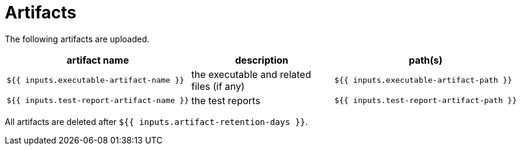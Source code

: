 ifndef::rootdir[]
:rootdir: ../../../../../../../../..
endif::[]

[discrete]
= Artifacts

The following artifacts are uploaded.

[cols=3*,options=header]
|===
| artifact name
| description
| path(s)

a|
----
${{ inputs.executable-artifact-name }}
----
| the executable and related files (if any)
a|
----
${{ inputs.executable-artifact-path }}
----

a|
----
${{ inputs.test-report-artifact-name }}
----
| the test reports
a|
----
${{ inputs.test-report-artifact-path }}
----
|===

All artifacts are deleted after `${{ inputs.artifact-retention-days }}`.